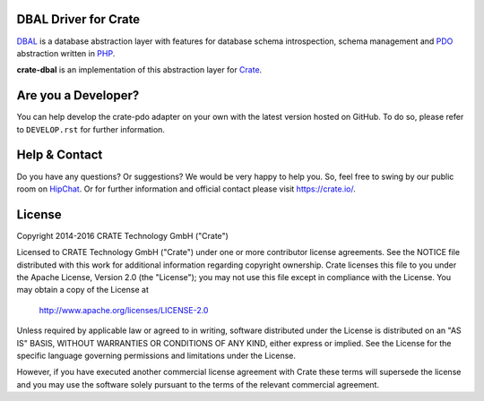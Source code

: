 .. image:: https://cdn.crate.io/web/2.0/img/crate-avatar_100x100.png
    :width: 100px
    :height: 100px
    :alt: Crate.IO
    :target: https://crate.io

.. image:: https://travis-ci.org/crate/crate-dbal.svg?branch=master
    :target: https://travis-ci.org/crate/crate-dbal
    :alt: Build status

.. image:: https://scrutinizer-ci.com/g/crate/crate-dbal/badges/coverage.png?b=master
    :target: https://scrutinizer-ci.com/g/crate/crate-dbal
    :alt: Coverage

.. image:: https://scrutinizer-ci.com/g/crate/crate-dbal/badges/quality-score.png?b=master
    :target: https://scrutinizer-ci.com/g/crate/crate-dbal
    :alt: Quality


DBAL Driver for Crate
=====================

`DBAL`_ is a database abstraction layer with features for database schema introspection,
schema management and `PDO`_ abstraction written in `PHP`_.

**crate-dbal** is an implementation of this abstraction layer for `Crate`_.

Are you a Developer?
====================

You can help develop the crate-pdo adapter on your own with the latest
version hosted on GitHub. To do so, please refer to ``DEVELOP.rst``
for further information.

Help & Contact
==============

Do you have any questions? Or suggestions? We would be very happy to
help you. So, feel free to swing by our public room on HipChat_.
Or for further information and official contact please
visit `https://crate.io/ <https://crate.io/>`_.

License
=======

Copyright 2014-2016 CRATE Technology GmbH ("Crate")

Licensed to CRATE Technology GmbH ("Crate") under one or more contributor
license agreements.  See the NOTICE file distributed with this work for
additional information regarding copyright ownership.  Crate licenses
this file to you under the Apache License, Version 2.0 (the "License");
you may not use this file except in compliance with the License.  You may
obtain a copy of the License at

  http://www.apache.org/licenses/LICENSE-2.0

Unless required by applicable law or agreed to in writing, software
distributed under the License is distributed on an "AS IS" BASIS, WITHOUT
WARRANTIES OR CONDITIONS OF ANY KIND, either express or implied.  See the
License for the specific language governing permissions and limitations
under the License.

However, if you have executed another commercial license agreement
with Crate these terms will supersede the license and you may use the
software solely pursuant to the terms of the relevant commercial agreement.


.. _`DBAL`: http://www.doctrine-project.org/projects/dbal.html
.. _`PDO`: http://php.net/manual/en/book.pdo.php
.. _`PHP`: http://php.net
.. _`Crate`: https://crate.io
.. _HipChat: https://www.hipchat.com/g7Pc2CYwi
